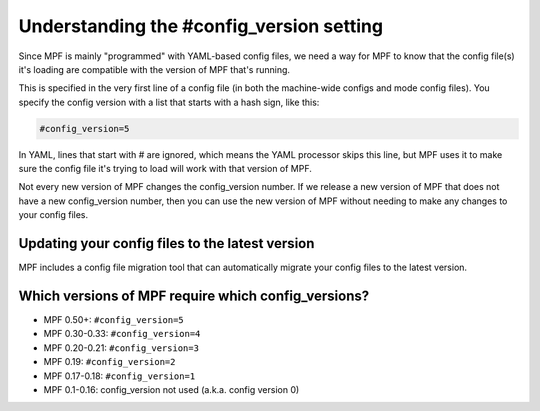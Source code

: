 Understanding the #config_version setting
=========================================

Since MPF is mainly "programmed" with YAML-based config files, we
need a way for MPF to know that the config file(s) it's loading
are compatible with the version of MPF that's running.

This is specified in the very first line of a config file (in both
the machine-wide configs and mode config files). You specify the
config version with a list that starts with a hash sign, like
this:

.. code-block:: yaml

    #config_version=5

In YAML, lines that start with # are ignored, which means the YAML
processor skips this line, but MPF uses it to make sure the config
file it's trying to load will work with that version of MPF.

Not every new version of MPF changes the config_version number. If
we release a new version of MPF that does not have a new config_version
number, then you can use the new version of MPF without needing to make
any changes to your config files.

Updating your config files to the latest version
------------------------------------------------

MPF includes a config file migration tool that can automatically
migrate your config files to the latest version.

Which versions of MPF require which config_versions?
----------------------------------------------------

+ MPF 0.50+: ``#config_version=5``
+ MPF 0.30-0.33: ``#config_version=4``
+ MPF 0.20-0.21: ``#config_version=3``
+ MPF 0.19: ``#config_version=2``
+ MPF 0.17-0.18: ``#config_version=1``
+ MPF 0.1-0.16: config_version not used (a.k.a. config version 0)
